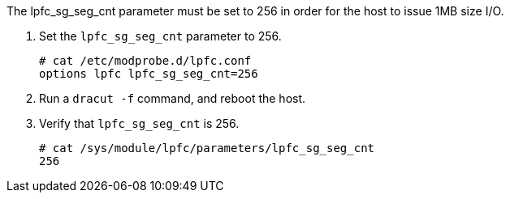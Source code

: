 The lpfc_sg_seg_cnt parameter must be set to 256 in order for the host to issue 1MB size I/O.

.	 Set the `lpfc_sg_seg_cnt` parameter to 256.
+
----
# cat /etc/modprobe.d/lpfc.conf
options lpfc lpfc_sg_seg_cnt=256
----

.	Run a `dracut -f` command, and reboot the host.

.	Verify that `lpfc_sg_seg_cnt` is 256.
+
----
# cat /sys/module/lpfc/parameters/lpfc_sg_seg_cnt
256
----
